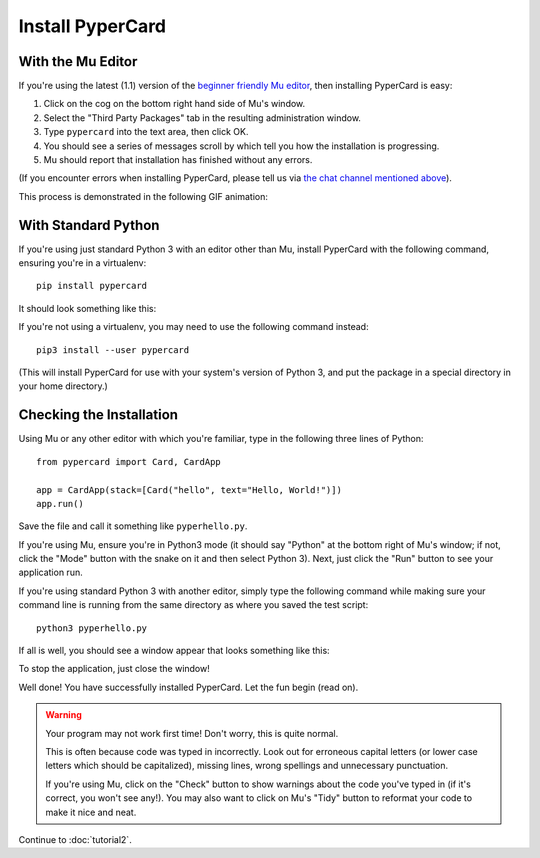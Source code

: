 Install PyperCard
-----------------

With the Mu Editor
++++++++++++++++++

If you're using the latest (1.1) version of the
`beginner friendly Mu editor <https://codewith.mu/>`_, then installing
PyperCard is easy:

1. Click on the cog on the bottom right hand side of Mu's window.
2. Select the "Third Party Packages" tab in the resulting administration
   window.
3. Type ``pypercard`` into the text area, then click OK.
4. You should see a series of messages scroll by which tell you how the
   installation is progressing.
5. Mu should report that installation has finished without any errors.

(If you encounter errors when installing PyperCard, please tell us via
`the chat channel mentioned above <https://gitter.im/pypercard/community>`_).

This process is demonstrated in the following GIF animation:

.. image:: install_pypercard.gif

With Standard Python
++++++++++++++++++++

If you're using just standard Python 3 with an editor other than Mu, install
PyperCard with the following command, ensuring you're in a virtualenv::

    pip install pypercard

It should look something like this:

.. image:: pip_pypercard.gif

If you're not using a virtualenv, you may need to use the following command
instead::

    pip3 install --user pypercard

(This will install PyperCard for use with your system's version of Python 3,
and put the package in a special directory in your home directory.)

Checking the Installation
+++++++++++++++++++++++++

Using Mu or any other editor with which you're familiar, type in the following
three lines of Python::

    from pypercard import Card, CardApp

    app = CardApp(stack=[Card("hello", text="Hello, World!")])
    app.run()

Save the file and call it something like ``pyperhello.py``.

If you're using Mu, ensure you're in Python3 mode (it should say "Python" at
the bottom right of Mu's window; if not, click the "Mode" button with the snake
on it and then select Python 3). Next, just click the "Run" button to see your
application run.

If you're using standard Python 3 with another editor, simply type the
following command while making sure your command line is running from the same
directory as where you saved the test script::

    python3 pyperhello.py

If all is well, you should see a window appear that looks something like this:

.. image:: pyperhello.png

To stop the application, just close the window!

Well done! You have successfully installed PyperCard. Let the fun begin (read
on).

.. warning::

    Your program may not work first time! Don't worry, this is quite normal.

    This is often because code was typed in incorrectly. Look out for
    erroneous capital letters (or lower case letters which should be
    capitalized), missing lines, wrong spellings and unnecessary punctuation.

    If you're using Mu, click on the "Check" button to show warnings about the
    code you've typed in (if it's correct, you won't see any!). You may also
    want to click on Mu's "Tidy" button to reformat your code to make it nice
    and neat.

Continue to :doc:`tutorial2`.
